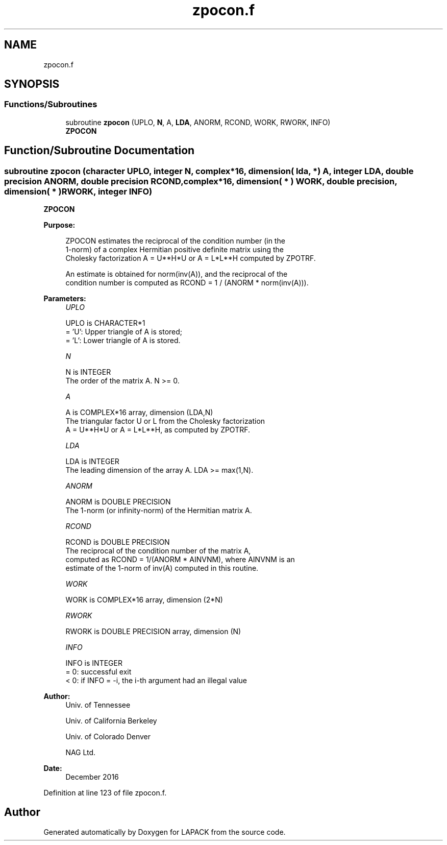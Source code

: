 .TH "zpocon.f" 3 "Tue Nov 14 2017" "Version 3.8.0" "LAPACK" \" -*- nroff -*-
.ad l
.nh
.SH NAME
zpocon.f
.SH SYNOPSIS
.br
.PP
.SS "Functions/Subroutines"

.in +1c
.ti -1c
.RI "subroutine \fBzpocon\fP (UPLO, \fBN\fP, A, \fBLDA\fP, ANORM, RCOND, WORK, RWORK, INFO)"
.br
.RI "\fBZPOCON\fP "
.in -1c
.SH "Function/Subroutine Documentation"
.PP 
.SS "subroutine zpocon (character UPLO, integer N, complex*16, dimension( lda, * ) A, integer LDA, double precision ANORM, double precision RCOND, complex*16, dimension( * ) WORK, double precision, dimension( * ) RWORK, integer INFO)"

.PP
\fBZPOCON\fP  
.PP
\fBPurpose: \fP
.RS 4

.PP
.nf
 ZPOCON estimates the reciprocal of the condition number (in the
 1-norm) of a complex Hermitian positive definite matrix using the
 Cholesky factorization A = U**H*U or A = L*L**H computed by ZPOTRF.

 An estimate is obtained for norm(inv(A)), and the reciprocal of the
 condition number is computed as RCOND = 1 / (ANORM * norm(inv(A))).
.fi
.PP
 
.RE
.PP
\fBParameters:\fP
.RS 4
\fIUPLO\fP 
.PP
.nf
          UPLO is CHARACTER*1
          = 'U':  Upper triangle of A is stored;
          = 'L':  Lower triangle of A is stored.
.fi
.PP
.br
\fIN\fP 
.PP
.nf
          N is INTEGER
          The order of the matrix A.  N >= 0.
.fi
.PP
.br
\fIA\fP 
.PP
.nf
          A is COMPLEX*16 array, dimension (LDA,N)
          The triangular factor U or L from the Cholesky factorization
          A = U**H*U or A = L*L**H, as computed by ZPOTRF.
.fi
.PP
.br
\fILDA\fP 
.PP
.nf
          LDA is INTEGER
          The leading dimension of the array A.  LDA >= max(1,N).
.fi
.PP
.br
\fIANORM\fP 
.PP
.nf
          ANORM is DOUBLE PRECISION
          The 1-norm (or infinity-norm) of the Hermitian matrix A.
.fi
.PP
.br
\fIRCOND\fP 
.PP
.nf
          RCOND is DOUBLE PRECISION
          The reciprocal of the condition number of the matrix A,
          computed as RCOND = 1/(ANORM * AINVNM), where AINVNM is an
          estimate of the 1-norm of inv(A) computed in this routine.
.fi
.PP
.br
\fIWORK\fP 
.PP
.nf
          WORK is COMPLEX*16 array, dimension (2*N)
.fi
.PP
.br
\fIRWORK\fP 
.PP
.nf
          RWORK is DOUBLE PRECISION array, dimension (N)
.fi
.PP
.br
\fIINFO\fP 
.PP
.nf
          INFO is INTEGER
          = 0:  successful exit
          < 0:  if INFO = -i, the i-th argument had an illegal value
.fi
.PP
 
.RE
.PP
\fBAuthor:\fP
.RS 4
Univ\&. of Tennessee 
.PP
Univ\&. of California Berkeley 
.PP
Univ\&. of Colorado Denver 
.PP
NAG Ltd\&. 
.RE
.PP
\fBDate:\fP
.RS 4
December 2016 
.RE
.PP

.PP
Definition at line 123 of file zpocon\&.f\&.
.SH "Author"
.PP 
Generated automatically by Doxygen for LAPACK from the source code\&.
